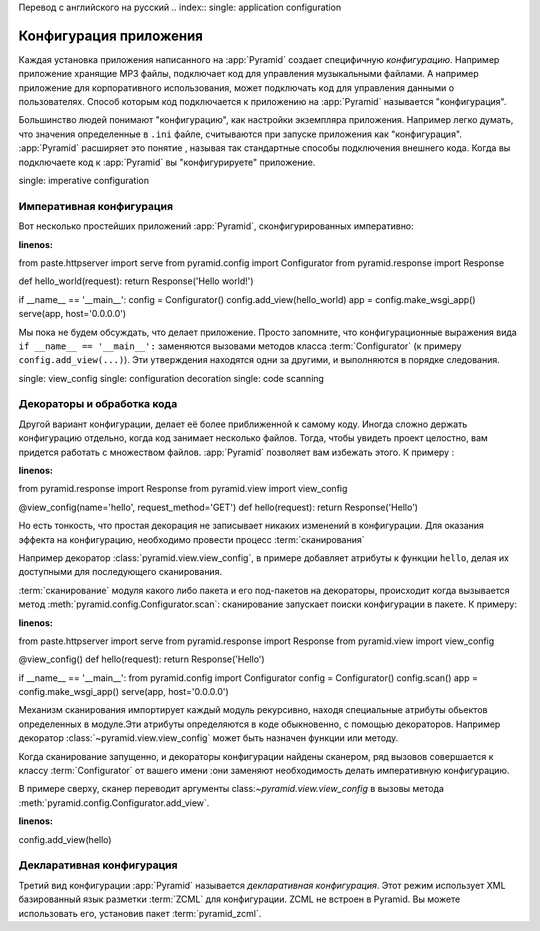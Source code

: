 Перевод с английского на русский
.. index::
single: application configuration

.. _configuration_narr:

Конфигурация приложения
======================

Каждая установка приложения написанного на :app:`Pyramid` создает специфичную *конфигурацию*. Например приложение хранящие MP3 файлы, подключает код для управления музыкальными файлами. А например приложение для корпоративного использования, может подключать код для управления данными о пользователях. Способ которым код подключается к приложению на :app:`Pyramid` называется "конфигурация".

Большинство людей понимают "конфигурацию", как настройки экземпляра приложения. Например легко думать, что значения определенные в ``.ini`` файле, считываются при запуске приложения как "конфигурация". :app:`Pyramid` расширяет это понятие , называя так стандартные способы подключения внешнего кода. Когда вы подключаете код к :app:`Pyramid` вы "конфигурируете" приложение.

.. index::
single: imperative configuration

.. _imperative_configuration:

Императивная конфигурация
--------------------------------------------

Вот несколько простейших приложений :app:`Pyramid`, сконфигурированных императивно:

.. code-block:: python
:linenos:

from paste.httpserver import serve
from pyramid.config import Configurator
from pyramid.response import Response

def hello_world(request):
return Response('Hello world!')

if __name__ == '__main__':
config = Configurator()
config.add_view(hello_world)
app = config.make_wsgi_app()
serve(app, host='0.0.0.0')

Мы пока не будем обсуждать, что делает приложение. Просто запомните, что конфигурационные выражения вида ``if __name__ ==
'__main__':`` заменяются вызовами методов класса :term:`Configurator` (к примеру ``config.add_view(...)``). Эти утверждения находятся одни за другими, и выполняются в порядке следования.

.. index::
single: view_config
single: configuration decoration
single: code scanning

.. _decorations_and_code_scanning:

Декораторы и обработка кода
--------------------------------------------

Другой вариант конфигурации, делает её более приближенной к самому коду. Иногда сложно держать конфигурацию отдельно, когда код занимает несколько файлов. Тогда, чтобы увидеть проект целостно, вам придется работать с множеством файлов. :app:`Pyramid` позволяет вам избежать этого. К примеру :

.. code-block:: python
:linenos:

from pyramid.response import Response
from pyramid.view import view_config

@view_config(name='hello', request_method='GET')
def hello(request):
return Response('Hello')

Но есть тонкость, что простая декорация не записывает никаких изменений в конфигурации. Для оказания эффекта на конфигурацию, необходимо провести процесс :term:`сканирования`

Например декоратор :class:`pyramid.view.view_config`, в примере добавляет атрибуты к функции ``hello``, делая их доступными для последующего сканирования.

:term:`сканирование` модуля какого либо пакета и его под-пакетов на декораторы, происходит когда вызывается метод :meth:`pyramid.config.Configurator.scan`: сканирование запускает поиски конфигурации в пакете. К примеру:

.. topic:: Starting A Scan

.. code-block:: python
:linenos:

from paste.httpserver import serve
from pyramid.response import Response
from pyramid.view import view_config

@view_config()
def hello(request):
return Response('Hello')

if __name__ == '__main__':
from pyramid.config import Configurator
config = Configurator()
config.scan()
app = config.make_wsgi_app()
serve(app, host='0.0.0.0')

Механизм сканирования импортирует каждый модуль рекурсивно, находя специальные атрибуты обьектов определенных в модуле.Эти атрибуты определяются в коде обыкновенно, с помощью декораторов. Например декоратор :class:`~pyramid.view.view_config` может быть назначен функции или методу.

Когда сканирование запущенно, и декораторы конфигурации найдены сканером, ряд вызовов совершается к классу :term:`Configurator` от вашего имени :они заменяют необходимость делать императивную конфигурацию.

В примере сверху, сканер переводит аргументы class:`~pyramid.view.view_config` в вызовы метода :meth:`pyramid.config.Configurator.add_view`.

.. ignore-next-block
.. code-block:: python
:linenos:

config.add_view(hello)

Декларативная конфигурация
----------------------------------------------

Третий вид конфигурации :app:`Pyramid` называется *декларативная конфигурация*. Этот режим использует XML базированный язык разметки :term:`ZCML` для конфигурации. ZCML не встроен в Pyramid. Вы можете использовать его, установив пакет :term:`pyramid_zcml`.
